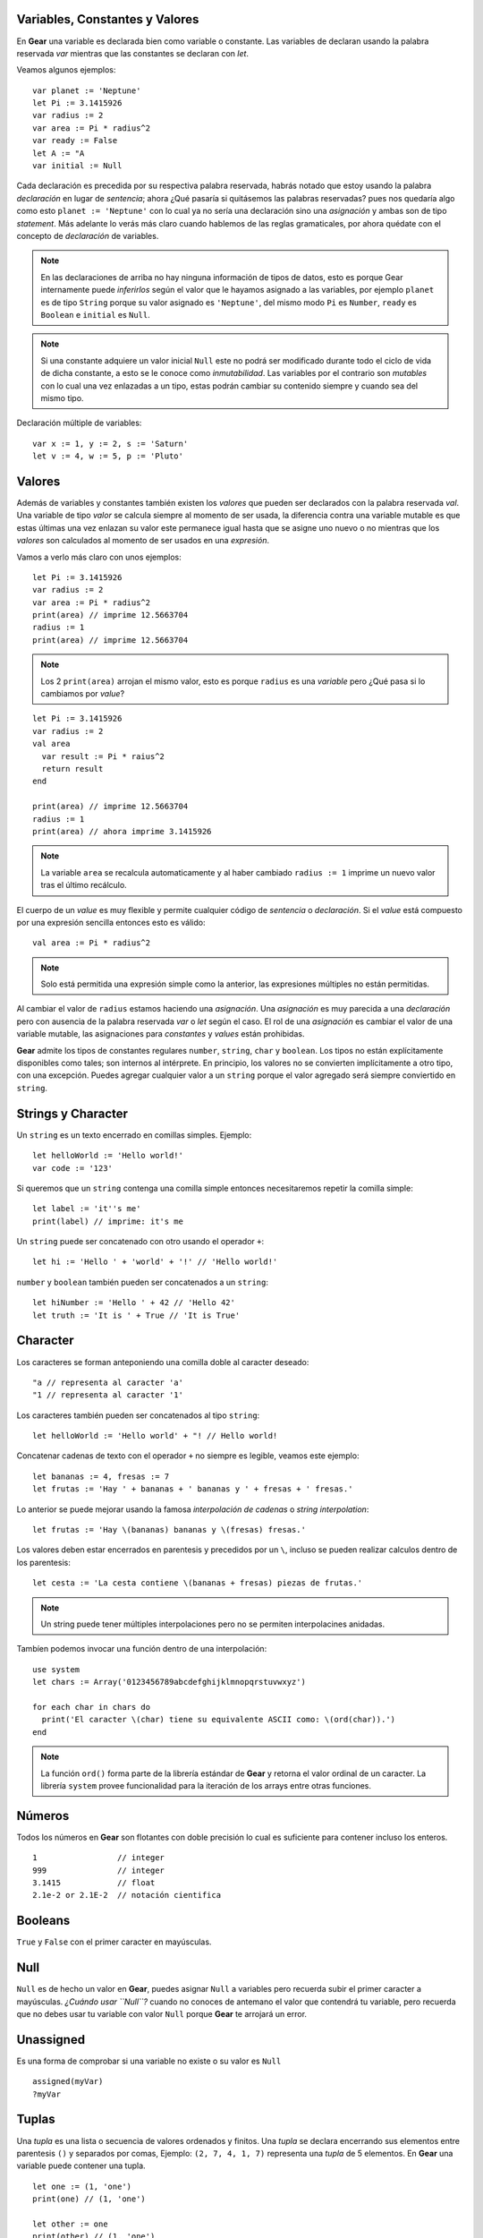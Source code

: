 Variables, Constantes y Valores
===============================

En **Gear** una variable es declarada bien como variable o constante. Las variables de declaran usando la palabra reservada *var* mientras que las constantes se declaran con *let*.

Veamos algunos ejemplos:

:: 

  var planet := 'Neptune'
  let Pi := 3.1415926
  var radius := 2
  var area := Pi * radius^2
  var ready := False
  let A := "A
  var initial := Null


Cada declaración es precedida por su respectiva palabra reservada, habrás notado que estoy usando la palabra *declaración* en lugar de *sentencia*; ahora ¿Qué pasaría si quitásemos las palabras reservadas? pues nos quedaría algo como esto ``planet := 'Neptune'`` con lo cual ya no sería una declaración sino una *asignación* y ambas son de tipo *statement*. Más adelante lo verás más claro cuando hablemos de las reglas gramaticales, por ahora quédate con el concepto de *declaración* de variables.

.. note:: En las declaraciones de arriba no hay ninguna información de tipos de datos, esto es porque Gear internamente puede *inferirlos* según el valor que le hayamos asignado a las variables, por ejemplo ``planet`` es de tipo ``String`` porque su valor asignado es ``'Neptune'``, del mismo modo ``Pi`` es ``Number``, ``ready`` es ``Boolean`` e ``initial`` es ``Null``.

.. note:: Si una constante adquiere un valor inicial ``Null`` este no podrá ser modificado durante todo el ciclo de vida de dicha constante, a esto se le conoce como *inmutabilidad*. Las variables por el contrario son *mutables* con lo cual una vez enlazadas a un tipo, estas podrán cambiar su contenido siempre y cuando sea del mismo tipo.

Declaración múltiple de variables:

:: 

  var x := 1, y := 2, s := 'Saturn'
  let v := 4, w := 5, p := 'Pluto'

Valores
=======

Además de variables y constantes también existen los *valores* que pueden ser declarados con la palabra reservada *val*. Una variable de tipo *valor* se calcula siempre al momento de ser usada, la diferencia contra una variable mutable es que estas últimas una vez enlazan su valor este permanece igual hasta que se asigne uno nuevo o no mientras que los *valores* son calculados al momento de ser usados en una *expresión*.

Vamos a verlo más claro con unos ejemplos:

:: 

  let Pi := 3.1415926
  var radius := 2
  var area := Pi * radius^2
  print(area) // imprime 12.5663704
  radius := 1
  print(area) // imprime 12.5663704
  
.. note:: Los 2 ``print(area)`` arrojan el mismo valor, esto es porque ``radius`` es una *variable* pero ¿Qué pasa si lo cambiamos por *value*?

:: 

  let Pi := 3.1415926
  var radius := 2
  val area
    var result := Pi * raius^2
    return result
  end
  
  print(area) // imprime 12.5663704
  radius := 1
  print(area) // ahora imprime 3.1415926

.. note:: La variable ``area`` se recalcula automaticamente y al haber cambiado ``radius := 1`` imprime un nuevo valor tras el último recálculo.

El cuerpo de un *value* es muy flexible y permite cualquier código de *sentencia* o *declaración*. Si el *value* está compuesto por una expresión sencilla entonces esto es válido:

::

  val area := Pi * radius^2
  
.. note:: Solo está permitida una expresión simple como la anterior, las expresiones múltiples no están permitidas.

Al cambiar el valor de ``radius`` estamos haciendo una *asignación*. Una *asignación* es muy parecida a una *declaración* pero con ausencia de la palabra reservada *var* o *let* según el caso. El rol de una *asignación* es cambiar el valor de una variable mutable, las asignaciones para *constantes* y *values* están prohibidas.

**Gear** admite los tipos de constantes regulares ``number``, ``string``, ``char`` y ``boolean``. Los tipos no están explícitamente disponibles como tales; son internos al intérprete. En principio, los valores no se convierten implícitamente a otro tipo, con una excepción. Puedes agregar cualquier valor a un ``string`` porque  el valor agregado será siempre conviertido en ``string``.


Strings y Character
===================

Un ``string`` es un texto encerrado en comillas simples. Ejemplo:

:: 

  let helloWorld := 'Hello world!'
  var code := '123'

Si queremos que un ``string`` contenga una comilla simple entonces necesitaremos repetir la comilla simple:

:: 

  let label := 'it''s me'
  print(label) // imprime: it's me
  
Un ``string`` puede ser concatenado con otro usando el operador ``+``:

:: 

  let hi := 'Hello ' + 'world' + '!' // 'Hello world!'

``number`` y ``boolean`` también pueden ser concatenados a un ``string``:

:: 

  let hiNumber := 'Hello ' + 42 // 'Hello 42'
  let truth := 'It is ' + True // 'It is True'


Character
=========

Los caracteres se forman anteponiendo una comilla doble al caracter deseado:

:: 

  "a // representa al caracter 'a'
  "1 // representa al caracter '1'

Los caracteres también pueden ser concatenados al tipo ``string``:

:: 

  let helloWorld := 'Hello world' + "! // Hello world!
  
Concatenar cadenas de texto con el operador ``+`` no siempre es legible, veamos este ejemplo:

::

  let bananas := 4, fresas := 7
  let frutas := 'Hay ' + bananas + ' bananas y ' + fresas + ' fresas.'

Lo anterior se puede mejorar usando la famosa *interpolación de cadenas* o *string interpolation*:

::

  let frutas := 'Hay \(bananas) bananas y \(fresas) fresas.'

Los valores deben estar encerrados en parentesis y precedidos por un ``\``, incluso se pueden realizar calculos dentro de los parentesis:

::

  let cesta := 'La cesta contiene \(bananas + fresas) piezas de frutas.'

.. note:: Un string puede tener múltiples interpolaciones pero no se permiten interpolacines anidadas.

Tambíen podemos invocar una función dentro de una interpolación:

::

  use system
  let chars := Array('0123456789abcdefghijklmnopqrstuvwxyz')
  
  for each char in chars do
    print('El caracter \(char) tiene su equivalente ASCII como: \(ord(char)).')
  end

.. note:: La función ``ord()`` forma parte de la librería estándar de **Gear** y retorna el valor ordinal de un caracter. La librería ``system`` provee funcionalidad para la iteración de los arrays entre otras funciones.

Números
=======

Todos los números en **Gear** son flotantes con doble precisión lo cual es suficiente para contener incluso los enteros. 

:: 

  1                 // integer
  999               // integer
  3.1415            // float
  2.1e-2 or 2.1E-2  // notación cientifica

Booleans
========

``True`` y ``False`` con el primer caracter en mayúsculas.

Null
====

``Null`` es de hecho un valor en **Gear**, puedes asignar ``Null`` a variables pero recuerda subir el primer caracter a mayúsculas. *¿Cuándo usar ``Null``?* cuando no conoces de antemano el valor que contendrá tu variable, pero recuerda que no debes usar tu variable con valor ``Null`` porque **Gear** te arrojará un error.

Unassigned
==========

Es una forma de comprobar si una variable no existe o su valor es ``Null``

::

  assigned(myVar)
  ?myVar

Tuplas
======

Una *tupla* es una lista o secuencia de valores ordenados y finitos. Una *tupla* se declara encerrando sus elementos entre parentesis ``()`` y separados por comas, Ejemplo: ``(2, 7, 4, 1, 7)`` representa una *tupla* de 5 elementos. En **Gear** una variable puede contener una tupla.

:: 

  let one := (1, 'one')
  print(one) // (1, 'one')
  
  let other := one
  print(other) // (1, 'one')
  
  let a := 6, b := 'ten', c := True
  
  let some := (a, b, c)
  print(some) // (6, 'ten', True)
  
  var s := some.2
  print(s) // 'ten'
  
  some.2 := 'eleven'
  print(some) // (6, 'eleven', True)
  

.. note::
  - El primer elemento de una tupla tiene índice 1.
  - Para acceder a un elemento de una tupla hay que colocar el nombre de la tupla seguido de un punto ``.``
  - Para reasignar un valor a un elemento usamos la notación ``tupla.indice := valor``.



